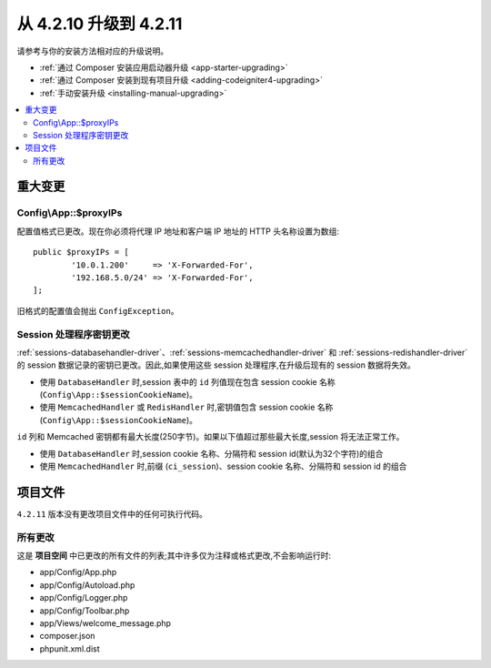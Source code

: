 ###############################
从 4.2.10 升级到 4.2.11
###############################

请参考与你的安装方法相对应的升级说明。

- :ref:`通过 Composer 安装应用启动器升级 <app-starter-upgrading>`
- :ref:`通过 Composer 安装到现有项目升级 <adding-codeigniter4-upgrading>`
- :ref:`手动安装升级 <installing-manual-upgrading>`

.. contents::
    :local:
    :depth: 2

重大变更
****************

.. _upgrade-4211-proxyips:

Config\\App::$proxyIPs
======================

配置值格式已更改。现在你必须将代理 IP 地址和客户端 IP 地址的 HTTP 头名称设置为数组::

    public $proxyIPs = [
            '10.0.1.200'     => 'X-Forwarded-For',
            '192.168.5.0/24' => 'X-Forwarded-For',
    ];

旧格式的配置值会抛出 ``ConfigException``。

.. _upgrade-4211-session-key:

Session 处理程序密钥更改
===========================

:ref:`sessions-databasehandler-driver`、:ref:`sessions-memcachedhandler-driver` 和 :ref:`sessions-redishandler-driver` 的 session 数据记录的密钥已更改。因此,如果使用这些 session 处理程序,在升级后现有的 session 数据将失效。

- 使用 ``DatabaseHandler`` 时,session 表中的 ``id`` 列值现在包含 session cookie 名称 (``Config\App::$sessionCookieName``)。
- 使用 ``MemcachedHandler`` 或 ``RedisHandler`` 时,密钥值包含 session cookie 名称 (``Config\App::$sessionCookieName``)。

``id`` 列和 Memcached 密钥都有最大长度(250字节)。如果以下值超过那些最大长度,session 将无法正常工作。

- 使用 ``DatabaseHandler`` 时,session cookie 名称、分隔符和 session id(默认为32个字符)的组合
- 使用 ``MemcachedHandler`` 时,前缀 (``ci_session``)、session cookie 名称、分隔符和 session id 的组合

项目文件
*************

``4.2.11`` 版本没有更改项目文件中的任何可执行代码。

所有更改
===========

这是 **项目空间** 中已更改的所有文件的列表;其中许多仅为注释或格式更改,不会影响运行时:

* app/Config/App.php
* app/Config/Autoload.php
* app/Config/Logger.php
* app/Config/Toolbar.php
* app/Views/welcome_message.php
* composer.json
* phpunit.xml.dist
